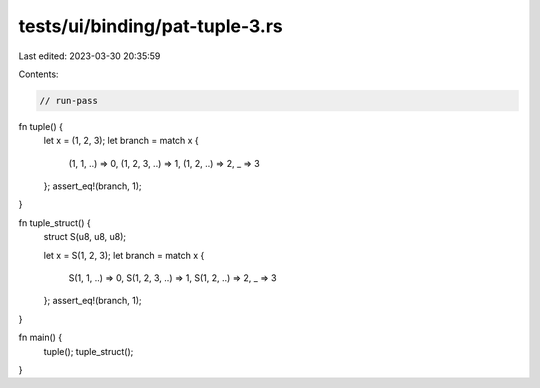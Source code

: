 tests/ui/binding/pat-tuple-3.rs
===============================

Last edited: 2023-03-30 20:35:59

Contents:

.. code-block:: rs

    // run-pass
fn tuple() {
    let x = (1, 2, 3);
    let branch = match x {
        (1, 1, ..) => 0,
        (1, 2, 3, ..) => 1,
        (1, 2, ..) => 2,
        _ => 3
    };
    assert_eq!(branch, 1);
}

fn tuple_struct() {
    struct S(u8, u8, u8);

    let x = S(1, 2, 3);
    let branch = match x {
        S(1, 1, ..) => 0,
        S(1, 2, 3, ..) => 1,
        S(1, 2, ..) => 2,
        _ => 3
    };
    assert_eq!(branch, 1);
}

fn main() {
    tuple();
    tuple_struct();
}


